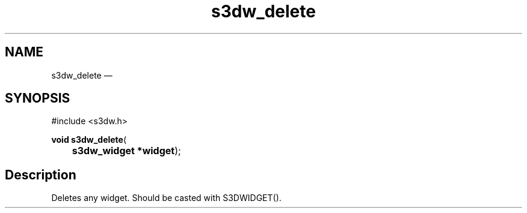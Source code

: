 .TH "s3dw_delete" "3" 
.SH "NAME" 
s3dw_delete \(em  
.SH "SYNOPSIS" 
.PP 
.nf 
#include <s3dw.h> 
.sp 1 
\fBvoid \fBs3dw_delete\fP\fR( 
\fB	s3dw_widget *\fBwidget\fR\fR); 
.fi 
.SH "Description" 
.PP 
Deletes any widget. Should be casted with S3DWIDGET().          
.\" created by instant / docbook-to-man, Mon 01 Sep 2008, 20:31 
